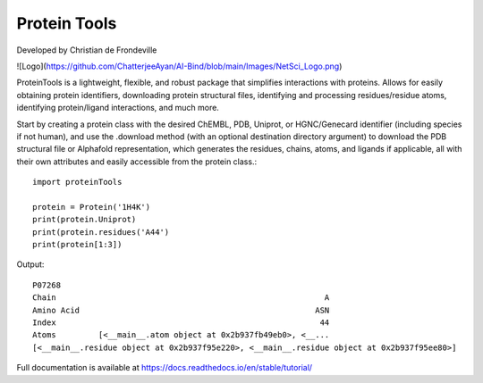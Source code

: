 Protein Tools
=======================================
Developed by Christian de Frondeville

![Logo](https://github.com/ChatterjeeAyan/AI-Bind/blob/main/Images/NetSci_Logo.png)

ProteinTools is a lightweight, flexible, and robust package that simplifies interactions with proteins. Allows for easily obtaining protein identifiers, downloading protein structural files, identifying and processing residues/residue atoms, identifying protein/ligand interactions, and much more.

Start by creating a protein class with the desired ChEMBL, PDB, Uniprot, or HGNC/Genecard identifier (including species if not human), and use the .download method (with an optional destination directory argument) to download the PDB structural file or Alphafold representation, which generates the residues, chains, atoms, and ligands if applicable, all with their own attributes and easily accessible from the protein class.::

        import proteinTools
        
        protein = Protein('1H4K')
        print(protein.Uniprot)
        print(protein.residues('A44')
        print(protein[1:3])
       
Output: ::

        P07268
        Chain                                                         A
        Amino Acid                                                  ASN
        Index                                                        44
        Atoms         [<__main__.atom object at 0x2b937fb49eb0>, <__...
        [<__main__.residue object at 0x2b937f95e220>, <__main__.residue object at 0x2b937f95ee80>]

Full documentation is available at
https://docs.readthedocs.io/en/stable/tutorial/
